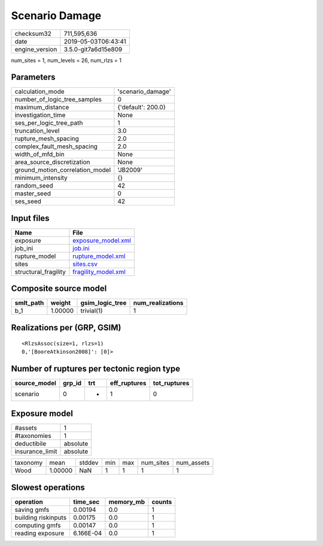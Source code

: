 Scenario Damage
===============

============== ===================
checksum32     711,595,636        
date           2019-05-03T06:43:41
engine_version 3.5.0-git7a6d15e809
============== ===================

num_sites = 1, num_levels = 26, num_rlzs = 1

Parameters
----------
=============================== ==================
calculation_mode                'scenario_damage' 
number_of_logic_tree_samples    0                 
maximum_distance                {'default': 200.0}
investigation_time              None              
ses_per_logic_tree_path         1                 
truncation_level                3.0               
rupture_mesh_spacing            2.0               
complex_fault_mesh_spacing      2.0               
width_of_mfd_bin                None              
area_source_discretization      None              
ground_motion_correlation_model 'JB2009'          
minimum_intensity               {}                
random_seed                     42                
master_seed                     0                 
ses_seed                        42                
=============================== ==================

Input files
-----------
==================== ============================================
Name                 File                                        
==================== ============================================
exposure             `exposure_model.xml <exposure_model.xml>`_  
job_ini              `job.ini <job.ini>`_                        
rupture_model        `rupture_model.xml <rupture_model.xml>`_    
sites                `sites.csv <sites.csv>`_                    
structural_fragility `fragility_model.xml <fragility_model.xml>`_
==================== ============================================

Composite source model
----------------------
========= ======= =============== ================
smlt_path weight  gsim_logic_tree num_realizations
========= ======= =============== ================
b_1       1.00000 trivial(1)      1               
========= ======= =============== ================

Realizations per (GRP, GSIM)
----------------------------

::

  <RlzsAssoc(size=1, rlzs=1)
  0,'[BooreAtkinson2008]': [0]>

Number of ruptures per tectonic region type
-------------------------------------------
============ ====== === ============ ============
source_model grp_id trt eff_ruptures tot_ruptures
============ ====== === ============ ============
scenario     0      *   1            0           
============ ====== === ============ ============

Exposure model
--------------
=============== ========
#assets         1       
#taxonomies     1       
deductibile     absolute
insurance_limit absolute
=============== ========

======== ======= ====== === === ========= ==========
taxonomy mean    stddev min max num_sites num_assets
Wood     1.00000 NaN    1   1   1         1         
======== ======= ====== === === ========= ==========

Slowest operations
------------------
=================== ========= ========= ======
operation           time_sec  memory_mb counts
=================== ========= ========= ======
saving gmfs         0.00194   0.0       1     
building riskinputs 0.00175   0.0       1     
computing gmfs      0.00147   0.0       1     
reading exposure    6.166E-04 0.0       1     
=================== ========= ========= ======